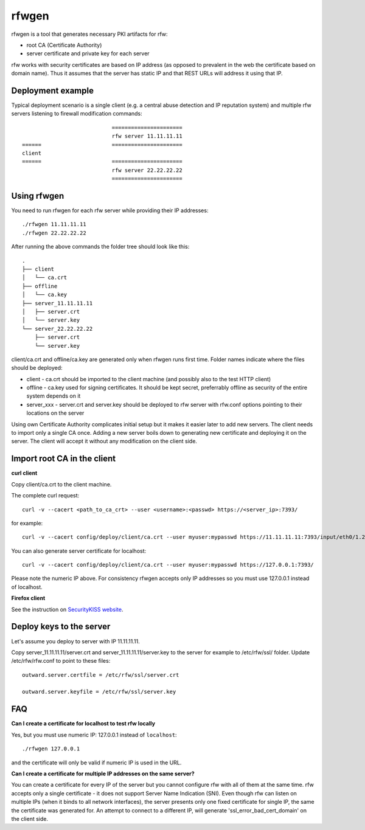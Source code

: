 rfwgen
======

rfwgen is a tool that generates necessary PKI artifacts for rfw:

- root CA (Certificate Authority)
- server certificate and private key for each server

rfw works with security certificates are based on IP address (as opposed to prevalent in the web the certificate based on domain name).
Thus it assumes that the server has static IP and that REST URLs will address it using that IP.

Deployment example
------------------
Typical deployment scenario is a single client (e.g. a central abuse detection and IP reputation system) and multiple rfw servers listening to firewall modification commands::

                                ======================
                                rfw server 11.11.11.11
    ======                      ======================
    client
    ======                      ======================
                                rfw server 22.22.22.22
                                ======================


Using rfwgen 
------------
You need to run rfwgen for each rfw server while providing their IP addresses::

./rfwgen 11.11.11.11
./rfwgen 22.22.22.22

After running the above commands the folder tree should look like this::

    .
    ├── client
    │   └── ca.crt
    ├── offline
    │   └── ca.key
    ├── server_11.11.11.11
    │   ├── server.crt
    │   └── server.key
    └── server_22.22.22.22
        ├── server.crt
        └── server.key

client/ca.crt and offline/ca.key are generated only when rfwgen runs first time. Folder names indicate where the files should be deployed:

- client - ca.crt should be imported to the client machine (and possibly also to the test HTTP client)
- offline - ca.key used for signing certificates. It should be kept secret, preferrably offline as security of the entire system depends on it
- server_xxx - server.crt and server.key should be deployed to rfw server with rfw.conf options pointing to their locations on the server

Using own Certificate Authority complicates initial setup but it makes it easier later to add new servers.
The client needs to import only a single CA once.
Adding a new server boils down to generating new certificate and deploying it on the server. The client will accept it without any modification on the client side. 

Import root CA in the client
----------------------------

**curl client**

Copy client/ca.crt to the client machine.

The complete curl request::

    curl -v --cacert <path_to_ca_crt> --user <username>:<passwd> https://<server_ip>:7393/

for example::

    curl -v --cacert config/deploy/client/ca.crt --user myuser:mypasswd https://11.11.11.11:7393/input/eth0/1.2.3.4

You can also generate server certificate for localhost::

    curl -v --cacert config/deploy/client/ca.crt --user myuser:mypasswd https://127.0.0.1:7393/

Please note the numeric IP above. For consistency rfwgen accepts only IP addresses so you must use 127.0.0.1 instead of localhost.

**Firefox client**

See the instruction on `SecurityKISS website <http://www.securitykiss.com/resources/tutorials/firefox_root_ca/>`_.


Deploy keys to the server
-------------------------

Let's assume you deploy to server with IP 11.11.11.11.

Copy server_11.11.11.11/server.crt and server_11.11.11.11/server.key to the server for example to /etc/rfw/ssl/ folder.
Update /etc/rfw/rfw.conf to point to these files::

    outward.server.certfile = /etc/rfw/ssl/server.crt

    outward.server.keyfile = /etc/rfw/ssl/server.key


FAQ
---

**Can I create a certificate for localhost to test rfw locally**

Yes, but you must use numeric IP: 127.0.0.1 instead of ``localhost``::

    ./rfwgen 127.0.0.1

and the certificate will only be valid if numeric IP is used in the URL.

**Can I create a certificate for multiple IP addresses on the same server?**

You can create a certificate for every IP of the server but you cannot configure rfw with all of them at the same time.
rfw accepts only a single certificate - it does not support Server Name Indication (SNI).
Even though rfw can listen on multiple IPs (when it binds to all network interfaces),
the server presents only one fixed certificate for single IP, the same the certificate was generated for.
An attempt to connect to a different IP, will generate 'ssl_error_bad_cert_domain' on the client side.

